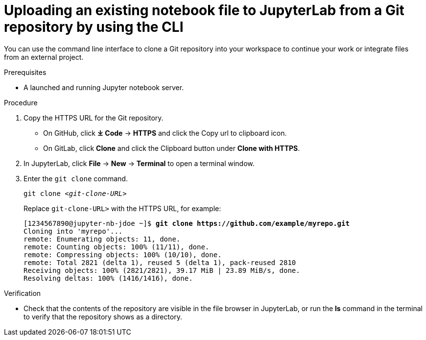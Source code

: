 :_module-type: PROCEDURE

[id='uploading-an-existing-notebook-file-to-jupyterlab-from-a-git-repository-using-cli_{context}']
= Uploading an existing notebook file to JupyterLab from a Git repository by using the CLI

[role='_abstract']
You can use the command line interface to clone a Git repository into your workspace to continue your work or integrate files from an external project.

.Prerequisites
* A launched and running Jupyter notebook server.

.Procedure
. Copy the HTTPS URL for the Git repository.
+
** On GitHub, click *&#10515; Code* -> *HTTPS* and click the Copy url to clipboard icon.
** On GitLab, click *Clone* and click the Clipboard button under *Clone with HTTPS*.
. In JupyterLab, click *File* -> *New* -> *Terminal* to open a terminal window.
. Enter the `git clone` command.
+
[source,subs="+quotes"]
----
git clone _<git-clone-URL>_
----
+
Replace `git-clone-URL>` with the HTTPS URL, for example:
+
[source,subs="+quotes"]
----
[1234567890@jupyter-nb-jdoe ~]$ *git clone https://github.com/example/myrepo.git*
Cloning into 'myrepo'...
remote: Enumerating objects: 11, done.
remote: Counting objects: 100% (11/11), done.
remote: Compressing objects: 100% (10/10), done.
remote: Total 2821 (delta 1), reused 5 (delta 1), pack-reused 2810
Receiving objects: 100% (2821/2821), 39.17 MiB | 23.89 MiB/s, done.
Resolving deltas: 100% (1416/1416), done.
----

// . In the JupyterLab interface, click *Git* -> *Clone a repository*.
// +
// The _Clone a repo_ dialog appears.
// . Enter the HTTPS URL of the repository that contains your notebook.
// . Click *CLONE*.
// . If prompted, enter your username and password for the Git repository.

.Verification
* Check that the contents of the repository are visible in the file browser in JupyterLab, or run the *ls* command in the terminal to verify that the repository shows as a directory.

// [role="_additional-resources"]
// .Additional resources
// * TODO or delete
